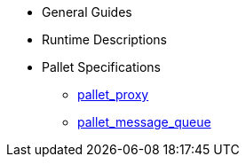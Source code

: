 * General Guides
* Runtime Descriptions
* Pallet Specifications
** xref:pallets/proxy.adoc[pallet_proxy]
** xref:pallets/message-queue.adoc[pallet_message_queue]
